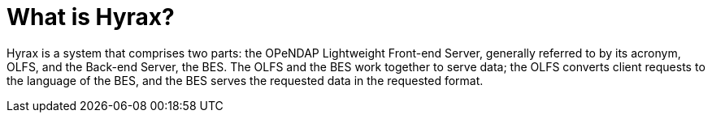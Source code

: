= What is Hyrax?

Hyrax is a system that comprises two parts: the OPeNDAP Lightweight Front-end Server, generally referred to by its acronym, OLFS,
and the Back-end Server, the BES. The OLFS and the BES work together to serve data;
the OLFS converts client requests to the language of the BES, and the BES serves the requested data in the requested format.

// OLFS undersatnds the way requests are structured
// Takes request that the client issues and converts it to the language of the back-end server.
// Sometimes has to query the BES to figure out what to do

// Has two parts, because there was a desire to disconnect front end from back-end, a security layer. OLFS is point of contact for entire world.
// They can be run on seperate system--physically or virtually. Back-end is the only thing that can touch data.
// BES takes care of the heavy lifting, except...
//   front-end does metadata work, such as support for web coverage service
//   meta-data transformation
//   Front end says to back-end tell me everything you know about this
//   Distributed as a web archive file, runs inside of a Tomcat

// XXL transform

// Front-End application sits in front of the BES



// Hyrax is a data server that forwards requests from a general web daemon to DAP format-specific software.
// This provides higher performance for small requests.


// Hyrax uses the Java servlet mechanism to hand off requests from a general web daemon to DAP format-specific software. 
// The servlet front end, which we call the OPeNDAP Lightweight Front end Server (OLFS) looks at each request and formulates a query to a second server (which may or may not on the same machine as the OLFS) called the Back End Server (BES).

// The BES is the high-performance server software from HAO. It reads data from the data stores and returns DAP-compliant responses to the OLFS. In turn, the OLFS may pass these response back to the requestor with little or no modification, or it may use them to build more complex responses. The nature of the Inter Process Communication (IPC) between the OLFS and BES is such that they should both be on the same machine or able to communicate over a very high-bandwidth channel.

// Hyrax is one example of a number of data servers that implement OPeNDAP’s Data Access Protocol (DAP).

// The OLFS and the BES will run and serve test data immediately after a default installation. Additional configuration is required for them to serve site specific data.

// BES CMDL
// - if you know how to write BES command, you can use it to send to a running BES and get the answer
// BES Standalone
